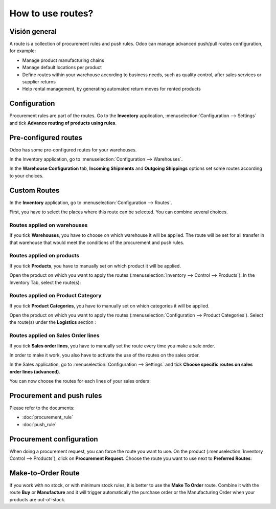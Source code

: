 ==================
How to use routes?
==================

Visión general
========

A route is a collection of procurement rules and push rules. Odoo can
manage advanced push/pull routes configuration, for example:

-   Manage product manufacturing chains

-   Manage default locations per product

-   Define routes within your warehouse according to business needs, such
    as quality control, after sales services or supplier returns

-   Help rental management, by generating automated return moves for
    rented products

Configuration
=============

Procurement rules are part of the routes. Go to the **Inventory**
application, :menuselection:`Configuration --> Settings` and tick 
**Advance routing of products using rules**.

.. image:: media/use_routes01.png
    :align: center

Pre-configured routes
=====================

Odoo has some pre-configured routes for your warehouses.

In the Inventory application, go to 
:menuselection:`Configuration --> Warehouses`.

In the **Warehouse Configuration** tab, **Incoming Shipments** and **Outgoing
Shippings** options set some routes according to your choices.

.. image:: media/use_routes02.png
    :align: center

Custom Routes
=============

In the **Inventory** application, go to 
:menuselection:`Configuration --> Routes`.

.. image:: media/use_routes03.png
    :align: center

First, you have to select the places where this route can be selected.
You can combine several choices.

Routes applied on warehouses
----------------------------

If you tick **Warehouses**, you have to choose on which warehouse it will
be applied. The route will be set for all transfer in that warehouse
that would meet the conditions of the procurement and push rules.

.. image:: media/use_routes04.png
    :align: center

Routes applied on products 
---------------------------

If you tick **Products**, you have to manually set on which product it
will be applied.

.. image:: media/use_routes05.png
    :align: center

Open the product on which you want to apply the routes 
(:menuselection:`Inventory --> Control --> Products`). 
In the Inventory Tab, select the route(s):

.. image:: media/use_routes06.png
    :align: center

Routes applied on Product Category
----------------------------------

If you tick **Product Categories**, you have to manually set on which
categories it will be applied.

.. image:: media/use_routes07.png
    :align: center

Open the product on which you want to apply the routes
(:menuselection:`Configuration --> Product Categories`). 
Select the route(s) under the **Logistics** section :

.. image:: media/use_routes08.png
    :align: center

Routes applied on Sales Order lines
-----------------------------------

If you tick **Sales order lines**, you have to manually set the route
every time you make a sale order.

.. image:: media/use_routes09.png
    :align: center

In order to make it work, you also have to activate the use of the
routes on the sales order.

In the Sales application, go to 
:menuselection:`Configuration --> Settings` and tick
**Choose specific routes on sales order lines (advanced)**.

.. image:: media/use_routes10.png
    :align: center

You can now choose the routes for each lines of your sales orders:

.. image:: media/use_routes11.png
    :align: center

Procurement and push rules
==========================

Please refer to the documents:

-  :doc:`procurement_rule`

-  :doc:`push_rule`

Procurement configuration
=========================

When doing a procurement request, you can force the route you want to
use. On the product (:menuselection:`Inventory Control --> Products`), 
click on **Procurement Request**. Choose the route you want to use next to
**Preferred Routes**:

.. image:: media/use_routes12.png
    :align: center

Make-to-Order Route
===================

If you work with no stock, or with minimum stock rules, it is better to
use the **Make To Order** route. Combine it with the route **Buy** or
**Manufacture** and it will trigger automatically the purchase order or
the Manufacturing Order when your products are out-of-stock.

.. seealso::
    * :doc:`push_rule`
    * :doc:`inter_warehouse`
    * :doc:`cross_dock`